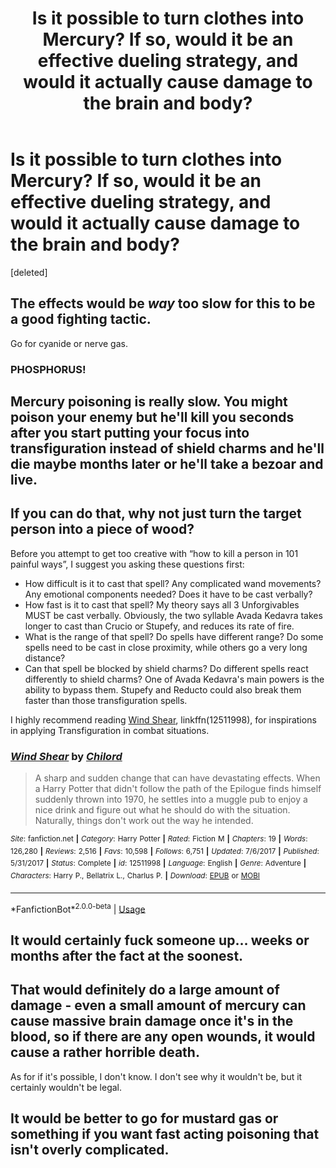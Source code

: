 #+TITLE: Is it possible to turn clothes into Mercury? If so, would it be an effective dueling strategy, and would it actually cause damage to the brain and body?

* Is it possible to turn clothes into Mercury? If so, would it be an effective dueling strategy, and would it actually cause damage to the brain and body?
:PROPERTIES:
:Score: 3
:DateUnix: 1562860482.0
:DateShort: 2019-Jul-11
:FlairText: Discussion
:END:
[deleted]


** The effects would be /way/ too slow for this to be a good fighting tactic.

Go for cyanide or nerve gas.
:PROPERTIES:
:Author: rek-lama
:Score: 6
:DateUnix: 1562863367.0
:DateShort: 2019-Jul-11
:END:

*** PHOSPHORUS!
:PROPERTIES:
:Author: spellsongrisen
:Score: 1
:DateUnix: 1562986838.0
:DateShort: 2019-Jul-13
:END:


** Mercury poisoning is really slow. You might poison your enemy but he'll kill you seconds after you start putting your focus into transfiguration instead of shield charms and he'll die maybe months later or he'll take a bezoar and live.
:PROPERTIES:
:Author: 15_Redstones
:Score: 3
:DateUnix: 1562883050.0
:DateShort: 2019-Jul-12
:END:


** If you can do that, why not just turn the target person into a piece of wood?

Before you attempt to get too creative with “how to kill a person in 101 painful ways”, I suggest you asking these questions first:

- How difficult is it to cast that spell? Any complicated wand movements? Any emotional components needed? Does it have to be cast verbally?
- How fast is it to cast that spell? My theory says all 3 Unforgivables MUST be cast verbally. Obviously, the two syllable Avada Kedavra takes longer to cast than Crucio or Stupefy, and reduces its rate of fire.
- What is the range of that spell? Do spells have different range? Do some spells need to be cast in close proximity, while others go a very long distance?
- Can that spell be blocked by shield charms? Do different spells react differently to shield charms? One of Avada Kedavra's main powers is the ability to bypass them. Stupefy and Reducto could also break them faster than those transfiguration spells.

I highly recommend reading [[https://www.fanfiction.net/s/12511998/1/][Wind Shear]], linkffn(12511998), for inspirations in applying Transfiguration in combat situations.
:PROPERTIES:
:Author: InquisitorCOC
:Score: 4
:DateUnix: 1562862218.0
:DateShort: 2019-Jul-11
:END:

*** [[https://www.fanfiction.net/s/12511998/1/][*/Wind Shear/*]] by [[https://www.fanfiction.net/u/67673/Chilord][/Chilord/]]

#+begin_quote
  A sharp and sudden change that can have devastating effects. When a Harry Potter that didn't follow the path of the Epilogue finds himself suddenly thrown into 1970, he settles into a muggle pub to enjoy a nice drink and figure out what he should do with the situation. Naturally, things don't work out the way he intended.
#+end_quote

^{/Site/:} ^{fanfiction.net} ^{*|*} ^{/Category/:} ^{Harry} ^{Potter} ^{*|*} ^{/Rated/:} ^{Fiction} ^{M} ^{*|*} ^{/Chapters/:} ^{19} ^{*|*} ^{/Words/:} ^{126,280} ^{*|*} ^{/Reviews/:} ^{2,516} ^{*|*} ^{/Favs/:} ^{10,598} ^{*|*} ^{/Follows/:} ^{6,751} ^{*|*} ^{/Updated/:} ^{7/6/2017} ^{*|*} ^{/Published/:} ^{5/31/2017} ^{*|*} ^{/Status/:} ^{Complete} ^{*|*} ^{/id/:} ^{12511998} ^{*|*} ^{/Language/:} ^{English} ^{*|*} ^{/Genre/:} ^{Adventure} ^{*|*} ^{/Characters/:} ^{Harry} ^{P.,} ^{Bellatrix} ^{L.,} ^{Charlus} ^{P.} ^{*|*} ^{/Download/:} ^{[[http://www.ff2ebook.com/old/ffn-bot/index.php?id=12511998&source=ff&filetype=epub][EPUB]]} ^{or} ^{[[http://www.ff2ebook.com/old/ffn-bot/index.php?id=12511998&source=ff&filetype=mobi][MOBI]]}

--------------

*FanfictionBot*^{2.0.0-beta} | [[https://github.com/tusing/reddit-ffn-bot/wiki/Usage][Usage]]
:PROPERTIES:
:Author: FanfictionBot
:Score: 2
:DateUnix: 1562862231.0
:DateShort: 2019-Jul-11
:END:


** It would certainly fuck someone up... weeks or months after the fact at the soonest.
:PROPERTIES:
:Author: Slightly_Too_Heavy
:Score: 2
:DateUnix: 1562881758.0
:DateShort: 2019-Jul-12
:END:


** That would definitely do a large amount of damage - even a small amount of mercury can cause massive brain damage once it's in the blood, so if there are any open wounds, it would cause a rather horrible death.

As for if it's possible, I don't know. I don't see why it wouldn't be, but it certainly wouldn't be legal.
:PROPERTIES:
:Author: machjacob51141
:Score: 1
:DateUnix: 1562861783.0
:DateShort: 2019-Jul-11
:END:


** It would be better to go for mustard gas or something if you want fast acting poisoning that isn't overly complicated.
:PROPERTIES:
:Author: Brynjolf-of-Riften
:Score: 1
:DateUnix: 1562907508.0
:DateShort: 2019-Jul-12
:END:
